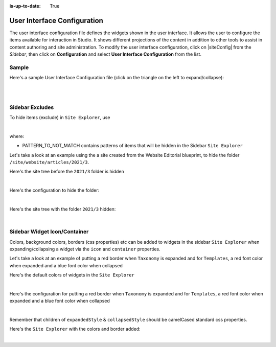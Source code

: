 :is-up-to-date: True

.. index:: User Interface Configuration

.. _user-interface-configuration:

############################
User Interface Configuration
############################

The user interface configuration file defines the widgets shown in the user interface.  It allows the user to configure
the items available for interaction in Studio.
It shows different projections of the content in addition to other tools to assist in content authoring
and site administration.
To modify the user interface configuration, click on |siteConfig| from the *Sidebar*, then click on **Configuration**
and select **User Interface Configuration** from the list.

.. image:: /_static/images/site-admin/config-open-user-interface-config.jpg
   :alt: Configurations - Open User Interface Configuration
   :width: 85 %
   :align: center

******
Sample
******

Here's a sample User Interface Configuration file (click on the triangle on the left to expand/collapse):

.. raw:: html

   <details>
   <summary><a>Sample "CRAFTER_HOME/data/repos/sites/SITENAME/sandbox/config/studio/ui.xml"</a></summary>

.. code-block:: xml
   :linenos:

   <?xml version="1.0" encoding="UTF-8" ?>
   <!--
     ~ Copyright (C) 2007-2020 Crafter Software Corporation. All Rights Reserved.
     ~
     ~ This program is free software: you can redistribute it and/or modify
     ~ it under the terms of the GNU General Public License version 3 as published by
     ~ the Free Software Foundation.
     ~
     ~ This program is distributed in the hope that it will be useful,
     ~ but WITHOUT ANY WARRANTY; without even the implied warranty of
     ~ MERCHANTABILITY or FITNESS FOR A PARTICULAR PURPOSE.  See the
     ~ GNU General Public License for more details.
     ~
     ~ You should have received a copy of the GNU General Public License
     ~ along with this program.  If not, see <http://www.gnu.org/licenses/>.
     -->
   <siteUi>
     <widget id="craftercms.components.ToolsPanel">
       <configuration>
         <widgets>
           <widget id="craftercms.components.ToolsPanelEmbeddedAppViewButton">
             <configuration>
               <title id="words.dashboard" defaultMessage="Dashboard"/>
               <icon id="@material-ui/icons/DashboardRounded"/>
               <widget id="craftercms.components.Dashboard"/>
             </configuration>
           </widget>
           <widget id="craftercms.components.ToolsPanelPageButton">
             <configuration>
               <title id="previewSiteExplorerPanel.title" defaultMessage="Site Explorer"/>
               <icon id="craftercms.icons.SiteExplorer"/>
               <widgets>
                 <widget id="craftercms.components.PathNavigator">
                   <configuration>
                     <id>Pages</id>
                     <label>Pages</label>
                     <icon id="@material-ui/icons/DescriptionOutlined" />
                     <rootPath>/site/website</rootPath>
                     <locale>en</locale>
                   </configuration>
                 </widget>
                 <widget id="craftercms.components.PathNavigator">
                   <configuration>
                     <id>Components</id>
                     <label>Components</label>
                     <icon id="craftercms.icons.Component"/>
                     <rootPath>/site/components</rootPath>
                     <locale>en</locale>
                   </configuration>
                 </widget>
                 <widget id="craftercms.components.PathNavigator">
                   <configuration>
                     <id>Taxonomy</id>
                     <label>Taxonomy</label>
                     <icon id="@material-ui/icons/LocalOfferOutlined"/>
                     <rootPath>/site/taxonomy</rootPath>
                     <locale>en</locale>
                   </configuration>
                 </widget>
                 <widget id="craftercms.components.PathNavigator">
                   <configuration>
                     <id>StaticAssets</id>
                     <label>Static Assets</label>
                     <icon id="@material-ui/icons/ImageOutlined"/>
                     <rootPath>/static-assets</rootPath>
                     <locale>en</locale>
                   </configuration>
                 </widget>
                 <widget id="craftercms.components.PathNavigatorTree">
                   <configuration>
                     <label>Templates</label>
                     <icon id="@material-ui/icons/InsertDriveFileOutlined"/>
                     <rootPath>/templates</rootPath>
                     <locale>en</locale>
                   </configuration>
                 </widget>
                 <widget id="craftercms.components.PathNavigatorTree">
                   <configuration>
                     <label>Scripts</label>
                     <icon id="@material-ui/icons/CodeRounded"/>
                     <rootPath>/scripts</rootPath>
                     <locale>en</locale>
                   </configuration>
                 </widget>
               </widgets>
             </configuration>
           </widget>
           <widget id="craftercms.components.ToolsPanelPageButton">
             <permittedRoles>
               <role>admin</role>
               <role>developer</role>
             </permittedRoles>
             <configuration>
               <title id="siteTools.title" defaultMessage="Site Tools"/>
               <icon id="@material-ui/icons/TuneRounded"/>
               <widgets>
                 <widget id="craftercms.components.SiteToolsPanel"/>
               </widgets>
             </configuration>
           </widget>
         </widgets>
       </configuration>
     </widget>
     <widget id="craftercms.components.ICEToolsPanel">
       <configuration>
         <widgets>
           <widget id="craftercms.components.ToolsPanelPageButton">
             <configuration>
               <target id="icePanel"/>
               <title id="previewSearchPanel.title" defaultMessage="Search"/>
               <icon id="@material-ui/icons/SearchRounded"/>
               <widgets>
                 <widget id="craftercms.components.PreviewSearchPanel"/>
               </widgets>
             </configuration>
           </widget>
           <widget id="craftercms.components.ToolsPanelPageButton">
             <configuration>
               <target id="icePanel"/>
               <title id="previewComponentsPanel.title" defaultMessage="Add Components"/>
               <icon id="@material-ui/icons/ExtensionOutlined"/>
               <widgets>
                 <widget id="craftercms.components.PreviewComponentsPanel"/>
               </widgets>
             </configuration>
           </widget>
           <widget id="craftercms.components.ToolsPanelPageButton">
             <configuration>
               <target id="icePanel"/>
               <title id="previewBrowseComponentsPanel.title" defaultMessage="Browse Components"/>
               <icon id="@material-ui/icons/ExtensionOutlined"/>
               <widgets>
                 <widget id="craftercms.components.PreviewBrowseComponentsPanel"/>
               </widgets>
             </configuration>
           </widget>
           <widget id="craftercms.components.ToolsPanelPageButton">
             <configuration>
               <target id="icePanel"/>
               <title id="previewDropTargetsPanel.title" defaultMessage="Component Drop Targets"/>
               <icon id="@material-ui/icons/ExtensionOutlined"/>
               <widgets>
                 <widget id="craftercms.components.PreviewDropTargetsPanel"/>
               </widgets>
             </configuration>
           </widget>
           <widget id="craftercms.components.ToolsPanelPageButton">
             <configuration>
               <target id="icePanel"/>
               <title id="previewAssetsPanel.title" defaultMessage="Assets"/>
               <icon id="@material-ui/icons/ImageOutlined"/>
               <widgets>
                 <widget id="craftercms.components.PreviewAssetsPanel"/>
               </widgets>
             </configuration>
           </widget>
           <widget id="craftercms.components.ToolsPanelPageButton">
             <configuration>
               <target id="icePanel"/>
               <title id="previewAudiencesPanel.title" defaultMessage="Audience Targeting"/>
               <icon id="@material-ui/icons/EmojiPeopleRounded"/>
               <widgets>
                 <widget id="craftercms.components.PreviewAudiencesPanel">
                   <configuration>
                     <fields>
                       <segment>
                         <id>segment</id>
                         <name>Segment</name>
                         <description>User segment.</description>
                         <type>dropdown</type>
                         <defaultValue>anonymous</defaultValue>
                         <values>
                           <value>
                             <label>Guy</label>
                             <value>guy</value>
                           </value>
                           <value>
                             <label>Gal</label>
                             <value>gal</value>
                           </value>
                           <value>
                             <label>Anonymous</label>
                             <value>anonymous</value>
                           </value>
                         </values>
                         <helpText>Setting the segment will change content targeting to the audience selected.</helpText>
                       </segment>
                       <name>
                         <id>name</id>
                         <name>Name</name>
                         <description>User's first and last name.</description>
                         <type>input</type>
                         <helpText>Enter user's first and last name.</helpText>
                       </name>
                     </fields>
                   </configuration>
                 </widget>
               </widgets>
             </configuration>
           </widget>
           <widget id="craftercms.components.ToolsPanelPageButton">
             <configuration>
               <target id="icePanel"/>
               <title id="previewPageExplorerPanel.title" defaultMessage="Page Explorer"/>
               <icon id="craftercms.icons.PageExplorer"/>
               <widgets>
                 <widget id="craftercms.components.PreviewPageExplorerPanel"/>
               </widgets>
             </configuration>
           </widget>
           <widget id="craftercms.components.ToolsPanelPageButton">
             <configuration>
               <target id="icePanel"/>
               <title id="previewSimulatorPanel.title" defaultMessage="Device Simulator"/>
               <icon id="@material-ui/icons/DevicesRounded"/>
               <widgets>
                 <widget id="craftercms.components.PreviewSimulatorPanel">
                   <configuration>
                     <devices>
                       <device>
                         <title>smartPhone</title>
                         <width>375</width>
                         <height>667</height>
                       </device>
                       <device>
                         <title>tablet</title>
                         <width>768</width>
                         <height>1024</height>
                       </device>
                     </devices>
                   </configuration>
                 </widget>
               </widgets>
             </configuration>
           </widget>
           <widget id="craftercms.components.ToolsPanelPageButton">
             <configuration>
               <target id="icePanel"/>
               <title id="words.settings" defaultMessage="Settings"/>
               <icon id="@material-ui/icons/SettingsOutlined"/>
               <widgets>
                 <widget id="craftercms.components.PreviewSettingsPanel"/>
               </widgets>
             </configuration>
           </widget>
         </widgets>
       </configuration>
     </widget>
     <widget id="craftercms.components.Launcher">
       <configuration>
         <siteCardMenuLinks>
           <link>
             <title id="words.dashboard" defaultMessage="Dashboard"/>
             <systemLinkId>siteDashboard</systemLinkId>
             <icon id="@material-ui/icons/DashboardRounded"/>
           </link>
           <link>
             <title id="words.preview" defaultMessage="Preview"/>
             <systemLinkId>preview</systemLinkId>
             <icon id="craftercms.icons.Preview"/>
           </link>
           <link>
             <roles>
               <role>admin</role>
               <role>developer</role>
             </roles>
             <title id="siteTools.title" defaultMessage="Site Tools"/>
             <systemLinkId>siteTools</systemLinkId>
             <icon id="@material-ui/icons/BuildRounded"/>
           </link>
         </siteCardMenuLinks>
         <widgets>
           <widget id="craftercms.components.LauncherSection">
             <configuration>
               <title id="launcher.siteSectionTitle">
                 <defaultMessage><![CDATA[Site <muted>• {siteName}</muted>]]></defaultMessage>
               </title>
               <widgets>
                 <widget id="craftercms.components.LauncherLinkTile">
                   <configuration>
                     <title id="words.dashboard" defaultMessage="Dashboard"/>
                     <systemLinkId>siteDashboard</systemLinkId>
                     <icon id="@material-ui/icons/DashboardRounded"/>
                   </configuration>
                 </widget>
                 <widget id="craftercms.components.LauncherLinkTile">
                   <configuration>
                     <title id="words.preview" defaultMessage="Preview"/>
                     <systemLinkId>preview</systemLinkId>
                     <icon id="craftercms.icons.Preview"/>
                   </configuration>
                 </widget>
                 <widget id="craftercms.components.LauncherLinkTile">
                   <permittedRoles>
                     <role>admin</role>
                     <role>developer</role>
                   </permittedRoles>
                   <configuration>
                     <title id="siteTools.title" defaultMessage="Site Tools"/>
                     <systemLinkId>siteTools</systemLinkId>
                     <icon id="@material-ui/icons/BuildRounded"/>
                   </configuration>
                 </widget>
                 <widget id="craftercms.components.LauncherLinkTile">
                   <configuration>
                     <title id="words.search" defaultMessage="Search"/>
                     <systemLinkId>siteSearch</systemLinkId>
                     <icon id="@material-ui/icons/SearchRounded"/>
                   </configuration>
                 </widget>
                 <widget id="craftercms.components.LauncherPublishingStatusTile"/>
               </widgets>
             </configuration>
           </widget>
         </widgets>
       </configuration>
     </widget>
     <widget id="craftercms.components.PreviewToolbar">
       <configuration>
         <leftSection>
           <widgets>
             <widget id="craftercms.components.SiteSwitcherSelect"/>
             <widget id="craftercms.components.QuickCreate"/>
           </widgets>
         </leftSection>
         <middleSection>
           <widgets>
             <widget id="craftercms.components.PreviewAddressBar"/>
           </widgets>
         </middleSection>
         <rightSection>
           <widgets>
             <widget id="craftercms.components.EditModeSwitch"/>
             <widget id="craftercms.components.PublishingStatusButton">
               <configuration>
                 <variant>icon</variant>
               </configuration>
             </widget>
           </widgets>
         </rightSection>
       </configuration>
     </widget>
     <widget id="craftercms.components.Dashboard">
       <configuration>
         <widgets>
           <widget id="craftercms.components.AwaitingApprovalDashlet">
             <permittedRoles>
               <role>admin</role>
               <role>developer</role>
               <role>publisher</role>
             </permittedRoles>
           </widget>
           <widget id="craftercms.components.ApprovedScheduledDashlet">
             <permittedRoles>
               <role>admin</role>
               <role>developer</role>
               <role>publisher</role>
             </permittedRoles>
           </widget>
           <widget id="craftercms.components.RecentlyPublishedDashlet">
             <permittedRoles>
               <role>admin</role>
               <role>developer</role>
               <role>publisher</role>
             </permittedRoles>
           </widget>
           <widget id="craftercms.components.RecentActivityDashlet"/>
           <widget id="craftercms.components.IconGuideDashlet"/>
         </widgets>
       </configuration>
     </widget>
     <widget id="craftercms.components.TinyMCE">
       <configuration>
         <setups>
           <setup id="generic">
             <!-- Configuration options: https://www.tiny.cloud/docs/configure/ -->
             <!-- Plugins: https://www.tiny.cloud/docs/plugins/opensource/ -->
             <tinymceOptions>
               <![CDATA[
                   {
                     "menubar": true,
                     "theme": "silver",
                     "plugins": "print preview searchreplace autolink directionality visualblocks visualchars fullscreen image link media template codesample table charmap hr pagebreak nonbreaking anchor toc insertdatetime advlist lists wordcount textpattern help acecode paste editform",
                     "extended_valid_elements": "",
                     "valid_children": "",
                     "toolbar1": "formatselect | bold italic strikethrough forecolor backcolor | link | alignleft aligncenter alignright alignjustify | numlist bullist outdent indent | removeformat | editform",
                     "code_editor_wrap": false,
                     "toolbar_sticky": true,
                     "image_advtab": true,
                     "encoding": "xml",
                     "relative_urls": false,
                     "remove_script_host": false,
                     "convert_urls": false,
                     "remove_trailing_brs": false,
                     "media_live_embeds": true,
                     "autoresize_on_init": false,
                     "autoresize_bottom_margin": 0,
                     "menu": {
                       "tools": { "title": "Tools", "items": "tinymcespellchecker code acecode wordcount" }
                       },
                       "automatic_uploads": true,
                       "file_picker_types":  "image media file",
                       "paste_data_images": true,
                       "templates": [],
                       "content_css": [],
                       "content_style": "body {}",
                       "contextmenu": false
                     }
               ]]>
             </tinymceOptions>
           </setup>
         </setups>
       </configuration>
     </widget>

     <references>
       <reference id="craftercms.siteTools">
         <tools>
           <tool>
             <title id="dropTargetsMessages.contentTypes" defaultMessage="Content Types"/>
             <icon id="@material-ui/icons/WidgetsOutlined"/>
             <url>content-types</url>
             <widget id="craftercms.components.ContentTypeManagement" />
           </tool>
           <tool>
             <title id="GlobalMenu.EncryptionToolEntryLabel" defaultMessage="Encryption Tool"/>
             <icon id="@material-ui/icons/LockOutlined"/>
             <url>encrypt-tool</url>
             <widget id="craftercms.components.SiteEncryptTool" />
           </tool>
           <tool>
             <title id="words.configuration" defaultMessage="Configuration"/>
             <icon id="@material-ui/icons/SettingsApplicationsOutlined"/>
             <url>configuration</url>
             <widget id="craftercms.components.SiteConfigurationManagement" />
           </tool>
           <tool>
             <title id="GlobalMenu.AuditEntryLabel" defaultMessage="Audit"/>
             <icon id="@material-ui/icons/SubjectRounded" />
             <url>audit</url>
             <widget id="craftercms.components.SiteAuditManagement" />
           </tool>
           <tool>
             <title id="workflowStates.title" defaultMessage="Workflow States"/>
             <icon id="@material-ui/icons/SettingsOutlined"/>
             <url>item-states</url>
             <widget id="craftercms.components.ItemStatesManagement" />
           </tool>
           <tool>
             <title id="GlobalMenu.LogConsoleEntryLabel" defaultMessage="Log Console"/>
             <icon id="@material-ui/icons/FormatAlignCenterRounded"/>
             <url>log</url>
             <widget id="craftercms.components.LogConsole">
               <configuration>
                 <logType>preview</logType>
               </configuration>
             </widget>
           </tool>
           <tool>
             <title id="words.publishing" defaultMessage="Publishing"/>
             <icon id="@material-ui/icons/CloudUploadOutlined"/>
             <url>publishing</url>
             <widget id="craftercms.components.PublishingDashboard" />
           </tool>
           <tool>
             <title id="remoteRepositories.title" defaultMessage="Remote Repositories"/>
             <icon id="@material-ui/icons/StorageRounded"/>
             <url>remote-repositories</url>
             <widget id="craftercms.components.RemoteRepositoriesManagement" />
           </tool>
           <tool>
             <title>GraphQL</title>
             <icon id="craftercms.icons.GraphQL"/>
             <url>graphiql</url>
             <widget id="craftercms.components.SiteGraphiQL"/>
           </tool>
           <tool>
             <title id="PluginManagement.title" defaultMessage="Plugin Management"/>
             <icon id="@material-ui/icons/ExtensionOutlined"/>
             <url>plugins</url>
             <widget id="craftercms.components.PluginManagement" />
           </tool>
         </tools>
       </reference>
       <reference id="craftercms.freemarkerCodeSnippets">
         <contentVariable label="Content variable">
           <value><![CDATA[${contentModel.VARIABLE_NAME}]]></value>
         </contentVariable>
         <requestParameter label="Request parameter">
           <value><![CDATA[${RequestParameters["PARAM_NAME"]!"DEFAULT"}]]></value>
         </requestParameter>
         <crafterSupportMacros label="Crafter support macros">
           <value><![CDATA[<#import "/templates/system/common/crafter.ftl" as crafter />]]></value>
         </crafterSupportMacros>
         <transformPathToUrl label="Transform PATH to URL">
           <value><![CDATA[${urlTransformationService.transform('storeUrlToRenderUrl', STORE_URL)}]]></value>
         </transformPathToUrl>
         <renderComponentsList label="Render list of components">
           <value><![CDATA[<#list contentModel.VARIABLE_NAME.item as module>
	                 <@renderComponent component=module />
                     </#list>]]></value>
         </renderComponentsList>
         <iterateItemsListLoadContentItem label="Iterate over a list of items and load content item">
           <value><![CDATA[<#list contentModel.VARIABLE_NAME.item as myItem>
	                 <#assign myContentItem =  siteItemService.getSiteItem(myItem.key) />
	                 ${myContentItem.variableName}
                     </#list>]]></value>
         </iterateItemsListLoadContentItem>
         <iterateRepeatGroup label="Iterate over repeat group">
           <value><![CDATA[<#list contentModel.VARIABLE_NAME.item as row>
	                 ${row.VARIABLE_NAME}
                     </#list>]]></value>
         </iterateRepeatGroup>
         <fremarkerValueAssignment label="Freemarker value assignment">
           <value><![CDATA[<#assign imageSource = contentModel.image!"" />]]></value>
         </fremarkerValueAssignment>
         <freemarkerIf label="Freemarker value IF">
           <value><![CDATA[<#if CONDITION>
	                 ...
                     </#if>]]></value>
         </freemarkerIf>
         <freemarkerLoop label="Freemarker value LOOP">
           <value><![CDATA[<#list ARRAY as value>
	                 ${value_index}: ${value}
                     </#list>]]></value>
         </freemarkerLoop>
         <freemarkerFragmentInclude label="Freemarker Fragment include">
           <value><![CDATA[<#include "/templates/PATH" />]]></value>
         </freemarkerFragmentInclude>
         <freemarkerLibraryImport label="Freemarker Library import">
           <value><![CDATA[<#import "/templates/PATH" as NAMESPACE />]]></value>
         </freemarkerLibraryImport>
       </reference>
       <reference id="craftercms.groovyCodeSnippets">
         <accessContentModel label="Access Content variable">
           <value><![CDATA[contentModel.VARIABLE_NAME]]></value>
         </accessContentModel>
         <accessTemplateodel label="Access Template variable">
           <value><![CDATA[templateModel]]></value>
         </accessTemplateodel>
         <currentSiteId label="Current Site ID">
           <value><![CDATA[siteContext.siteName]]></value>
         </currentSiteId>
         <requestParameters label="Request Parameters">
           <value><![CDATA[params]]></value>
         </requestParameters>
         <cookies label="Cookies">
           <value><![CDATA[cookies]]></value>
         </cookies>
         <httpRequest label="HTTP Request">
           <value><![CDATA[request]]></value>
         </httpRequest>
         <httpResponse label="HTTP Response">
           <value><![CDATA[response]]></value>
         </httpResponse>
         <session label="Session">
           <value><![CDATA[session]]></value>
         </session>
         <transformPathToUrl label="Transform PATH to URL">
           <value><![CDATA[urlTransformationService.transform('storeUrlToRenderUrl', STORE_URL)]]></value>
         </transformPathToUrl>
         <userProfile label="User Profile">
           <value><![CDATA[profile]]></value>
         </userProfile>
         <currentAuthentication label="Current Authentication">
           <value><![CDATA[authentication]]></value>
         </currentAuthentication>
         <logInfo label="Log an INFO">
           <value><![CDATA[logger.info('MY MESSAGE')]]></value>
         </logInfo>
         <logError label="Log an ERROR">
           <value><![CDATA[logger.error('MY MESSAGE')]]></value>
         </logError>
         <searchService label="Search Service">
           <value><![CDATA[searchService]]></value>
         </searchService>
         <siteItemService label="Site Item Service">
           <value><![CDATA[siteItemService]]></value>
         </siteItemService>
         <profileService label="Profile Service">
           <value><![CDATA[profileService]]></value>
         </profileService>
         <getSpringBean label="Get Spring Bean">
           <value><![CDATA[applicationContext.get("SPRING_BEAN_NAME")]]></value>
         </getSpringBean>
       </reference>
     </references>
   </siteUi>

.. raw:: html

   </details>

|
|

.. _sidebar-excludes:

****************
Sidebar Excludes
****************

To hide items (exclude) in ``Site Explorer``, use

.. code-block:: xml
   :force:

      ...
      <excludes>
        <exclude PATTERN_TO_NOT_MATCH/>
        ...
      </excludes>

|

where:

* PATTERN_TO_NOT_MATCH contains patterns of items that will be hidden in the Sidebar ``Site Explorer``

Let's take a look at an example using the a site created from the Website Editorial blueprint, to hide the folder ``/site/website/articles/2021/3``.

Here's the site tree before the ``2021/3`` folder is hidden

.. image:: /_static/images/site-admin/ui-folders.png
   :alt: Configurations - User Interface Configuration Folder Structure
   :width: 25 %
   :align: center

|

Here's the configuration to hide the folder:

.. code-block:: xml
   :linenos:
   :emphasize-lines: 13-15

   <widget id="craftercms.components.ToolsPanelPageButton">
     <configuration>
       <title id="previewSiteExplorerPanel.title" defaultMessage="Site Explorer"/>
       <icon id="craftercms.icons.SiteExplorer"/>
       <widgets>
         <widget id="craftercms.components.PathNavigator">
           <configuration>
             <id>Pages</id>
             <label>Pages</label>
             <icon id="@material-ui/icons/DescriptionOutlined" />
             <rootPath>/site/website</rootPath>
             <locale>en</locale>
             <excludes>
               <exclude>/site/website/articles/2021/3</exclude>
             </excludes>
           </configuration>
         </widget>
         ...

|

Here's the site tree with the folder ``2021/3`` hidden:

.. image:: /_static/images/site-admin/ui-folder-hidden.png
   :alt: Configurations - User Interface Configuration Folder Hidden
   :width: 25 %
   :align: center

|

.. _sidebar-widget-icon-colors:

*****************************
Sidebar Widget Icon/Container
*****************************

Colors, background colors, borders (css properties) etc can be added to widgets in the sidebar ``Site Explorer`` when expanding/collapsing a widget via the ``icon`` and ``container`` properties.

Let's take a look at an example of putting a red border when ``Taxonomy`` is expanded and for ``Templates``, a red font color when expanded and a blue font color when collapsed

Here's the default colors of widgets in the ``Site Explorer``

.. image:: /_static/images/site-admin/ui-widget-default-colors.jpg
   :alt: Configurations - User Interface Configuration Widget Default Colors
   :width: 25 %
   :align: center

|

Here's the configuration for putting a red border when ``Taxonomy`` is expanded and for ``Templates``, a red font color when expanded and a blue font color when collapsed

.. code-block:: xml
   :linenos:
   :emphasize-lines: 6-11, 19-26

   <widget id="craftercms.components.PathNavigator">
     <configuration>
       <id>Taxonomy</id>
       <label>Taxonomy</label>
       <icon id="@material-ui/icons/LocalOfferOutlined"/>
       <container>
         <expandedStyle>
           <border>solid</border>
           <borderColor>red</borderColor>
         </expandedStyle>
       </container>
       <rootPath>/site/taxonomy</rootPath>
       <locale>en</locale>
     </configuration>
   </widget>
   <widget id="craftercms.components.PathNavigatorTree">
     <configuration>
       <label>Templates</label>
       <icon id="@material-ui/icons/InsertDriveFileOutlined">
         <expandedStyle>
           <color>red</color>
         </expandedStyle>
         <collapsedStyle>
           <color>blue</color>
         </collapsedStyle>
       </icon>
       <rootPath>/templates</rootPath>
       <locale>en</locale>
     </configuration>
   </widget>
   ...

|

Remember that children of ``expandedStyle`` & ``collapsedStyle`` should be camelCased standard css properties.

Here's the  ``Site Explorer`` with the colors and border added:

.. image:: /_static/images/site-admin/ui-widget-color-added.jpg
   :alt: Configurations - User Interface Configuration Widget Default Colors
   :width: 25 %

.. image:: /_static/images/content-author/preview-page-components-space.png
   :width: 5 %


.. image:: /_static/images/site-admin/ui-widget-template-color.jpg
   :alt: Configurations - User Interface Configuration Widget Default Colors
   :width: 25 %

|
